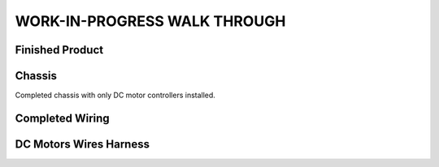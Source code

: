 WORK-IN-PROGRESS WALK THROUGH
=============================

Finished Product
----------------

.. image:: _static/ESP-IDF_Robot.jpg

Chassis
-------

.. image:: _static/chassi-progress_002d.jpg
    :height: 750px
    :align: right

Completed chassis with only DC motor controllers installed.

Completed Wiring
-----------------

.. image:: _static/chassi-progress_003a.jpg
    :height: 750px
    :align: right

DC Motors Wires Harness
------------------------

.. image:: _static/motors-wiring-harness-001.jpg